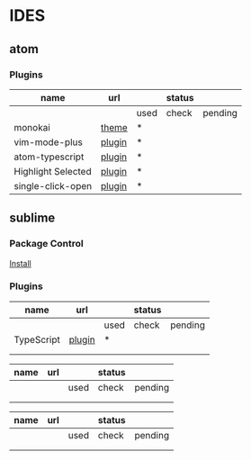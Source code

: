 * IDES

** atom 

*** Plugins

  |--------------------+--------+------+--------+---------|
  | name               | url    |      | status |         |
  |--------------------+--------+------+--------+---------|
  |                    |        | used | check  | pending |
  |--------------------+--------+------+--------+---------|
  | monokai            | [[https://atom.io/themes/monokai][theme]]  | *    |        |         |
  | vim-mode-plus      | [[https://atom.io/packages/vim-mode-plus][plugin]] | *    |        |         |
  | atom-typescript    | [[https://atom.io/packages/atom-typescript][plugin]] | *    |        |         |
  | Highlight Selected | [[https://atom.io/packages/highlight-selected][plugin]] | *    |        |         |
  | single-click-open  | [[https://atom.io/packages/single-click-open][plugin]] | *    |        |         |
  |--------------------+--------+------+--------+---------|


** sublime
*** Package Control
    [[https://packagecontrol.io/installation][Install]]

*** Plugins
    
  |------------+--------+------+--------+---------|
  | name       | url    |      | status |         |
  |------------+--------+------+--------+---------|
  |            |        | used | check  | pending |
  |------------+--------+------+--------+---------|
  | TypeScript | [[https://github.com/Microsoft/TypeScript-Sublime-Plugin][plugin]] | *    |        |         |
  |            |        |      |        |         |
  |            |        |      |        |         |
  |------------+--------+------+--------+---------|




  |------+-----+------+--------+---------|
  | name | url |      | status |         |
  |------+-----+------+--------+---------|
  |      |     | used | check  | pending |
  |------+-----+------+--------+---------|
  |      |     |      |        |         |
  |      |     |      |        |         |
  |------+-----+------+--------+---------|



  |------+-----+------+--------+---------|
  | name | url |      | status |         |
  |------+-----+------+--------+---------|
  |      |     | used | check  | pending |
  |------+-----+------+--------+---------|
  |      |     |      |        |         |
  |      |     |      |        |         |
  |------+-----+------+--------+---------|
